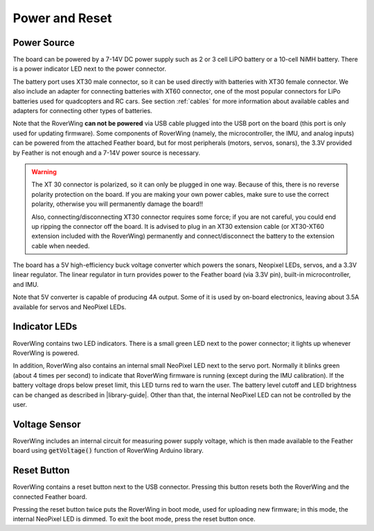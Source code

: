 ===============
Power and Reset
===============

Power Source
============
The board can be powered by a 7-14V DC power supply such as 2 or 3 cell LiPO
battery or  a 10-cell NiMH battery. There is a power indicator LED next to the
power connector.

The battery port uses XT30 male connector,
so it can be used directly with batteries with XT30 female connector. We also
include an adapter for connecting batteries with XT60 connector, one of the
most popular connectors for LiPo batteries used for quadcopters and RC cars. See
section :ref:`cables` for more information about available cables and adapters
for connecting other types of batteries.

Note that the RoverWing **can not be powered**  via USB cable plugged into
the USB port on the board (this port is only used for updating firmware).
Some components of RoverWing (namely, the microcontroller, the IMU, and analog
inputs) can be powered from the attached Feather board, but for most  peripherals
(motors, servos, sonars), the 3.3V provided by Feather is not enough and a 7-14V
power source is necessary.

.. warning::

    The XT 30 connector is  polarized, so it  can only be plugged in one way.
    Because of this, there  is no reverse  polarity protection on the board. If
    you are making your own power cables, make sure to use the correct polarity,
    otherwise you will permanently damage the board!!

    Also, connecting/disconnecting XT30 connector requires some force;  if you
    are not careful, you could end up ripping the connector off the board. It
    is advised to plug in an XT30 extension cable (or XT30-XT60 extension
    included with the RoverWing) permanently and connect/disconnect the battery
    to the extension cable when needed.

The board has a 5V high-efficiency  buck voltage converter  which powers the
sonars, Neopixel LEDs, servos, and a 3.3V linear regulator. The linear regulator
in turn   provides power to  the Feather board (via 3.3V pin),  built-in
microcontroller, and IMU.

Note that 5V converter is capable of producing 4A output. Some of it is used by
on-board electronics, leaving about 3.5A  available for  servos and NeoPixel
LEDs.

Indicator LEDs
================
RoverWing contains two LED indicators. There is a small green LED next to the
power connector; it lights up whenever RoverWing is powered.

In addition,  RoverWing also  contains an internal small NeoPixel LED next to
the servo port. Normally it blinks green (about 4 times per second) to indicate
that RoverWing firmware is running (except during the IMU calibration).
If the battery voltage drops below
preset limit, this LED  turns red to warn the user. The battery level cutoff and
LED brightness  can be changed as described in |library-guide|.
Other than that, the internal NeoPixel LED can not be controlled by  the user.

Voltage Sensor
==============
RoverWing  includes an internal circuit for measuring power supply voltage,
which is then made available to the Feather board using :code:`getVoltage()`
function of RoverWing Arduino library.

Reset Button
============
RoverWing contains a reset button next to the USB connector. Pressing this
button resets both the RoverWing and the connected Feather board.

Pressing the reset button twice puts the RoverWing in boot mode, used for
uploading new firmware; in this mode, the internal  NeoPixel LED is dimmed.
To exit the boot mode, press the reset button once.
